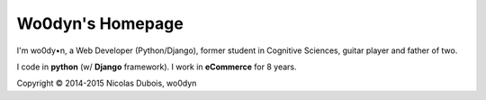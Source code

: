 Wo0dyn's Homepage
=================

I'm wo0dy•n, a Web Developer (Python/Django), former student in Cognitive Sciences, guitar player
and father of two.

I code in **python** (w/ **Django** framework).
I work in **eCommerce** for 8 years.

Copyright © 2014-2015 Nicolas Dubois, wo0dyn